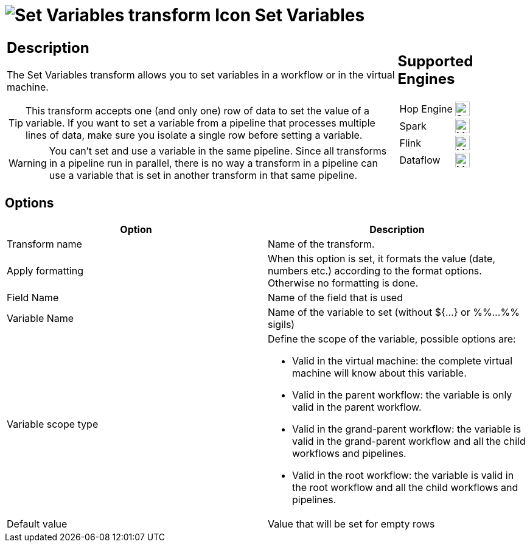 ////
Licensed to the Apache Software Foundation (ASF) under one
or more contributor license agreements.  See the NOTICE file
distributed with this work for additional information
regarding copyright ownership.  The ASF licenses this file
to you under the Apache License, Version 2.0 (the
"License"); you may not use this file except in compliance
with the License.  You may obtain a copy of the License at
  http://www.apache.org/licenses/LICENSE-2.0
Unless required by applicable law or agreed to in writing,
software distributed under the License is distributed on an
"AS IS" BASIS, WITHOUT WARRANTIES OR CONDITIONS OF ANY
KIND, either express or implied.  See the License for the
specific language governing permissions and limitations
under the License.
////
:documentationPath: /pipeline/transforms/
:language: en_US
:description: The Set Variables transform allows you to set variables in a workflow or in the virtual machine.

= image:transforms/icons/setvariable.svg[Set Variables transform Icon, role="image-doc-icon"] Set Variables

[%noheader,cols="3a,1a", role="table-no-borders" ]
|===
|
== Description

The Set Variables transform allows you to set variables in a workflow or in the virtual machine.

TIP: This transform accepts one (and only one) row of data to set the value of a variable. If you want to set a variable from a pipeline that processes multiple lines of data, make sure you isolate a single row before setting a variable.

WARNING: You can't set and use a variable in the same pipeline. Since all transforms in a pipeline run in parallel, there is no way a transform in a pipeline can use a variable that is set in another transform in that same pipeline.

|
== Supported Engines
[%noheader,cols="2,1a",frame=none, role="table-supported-engines"]
!===
!Hop Engine! image:check_mark.svg[Supported, 24]
!Spark! image:question_mark.svg[Maybe Supported, 24]
!Flink! image:question_mark.svg[Maybe Supported, 24]
!Dataflow! image:question_mark.svg[Maybe Supported, 24]
!===
|===

== Options

[options="header"]
|===
|Option|Description
|Transform name|Name of the transform.
|Apply formatting|When this option is set, it formats the value (date, numbers etc.) according to the format options.
Otherwise no formatting is done.
|Field Name|Name of the field that is used
|Variable Name|Name of the variable to set (without ${...} or %%...%% sigils)
|Variable scope type a|Define the scope of the variable, possible options are:

* Valid in the virtual machine: the complete virtual machine will know about this variable.
* Valid in the parent workflow: the variable is only valid in the parent workflow.
* Valid in the grand-parent workflow: the variable is valid in the grand-parent workflow and all the child workflows and pipelines.
* Valid in the root workflow: the variable is valid in the root workflow and all the child workflows and pipelines.

|Default value|Value that will be set for empty rows
|===
